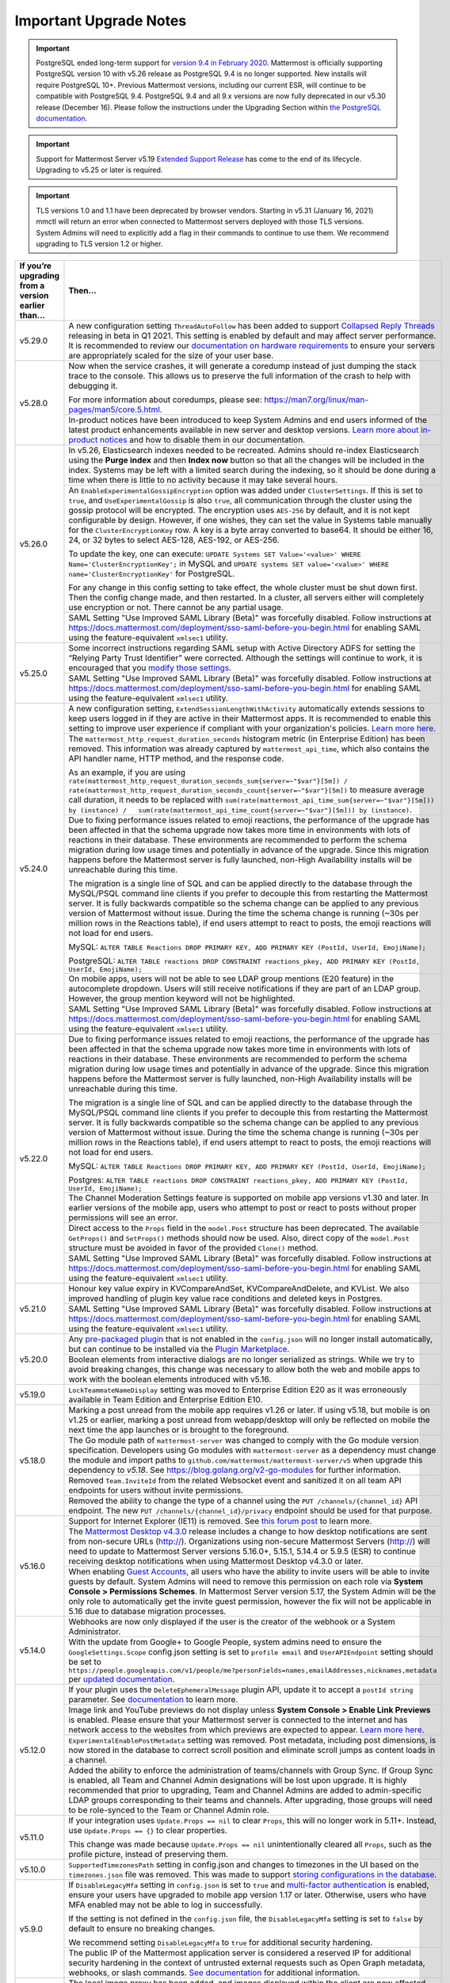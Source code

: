 Important Upgrade Notes
=======================

.. important::
   PostgreSQL ended long-term support for `version 9.4 in February 2020 <https://www.postgresql.org/support/versioning>`_. Mattermost is officially supporting PostgreSQL version 10 with v5.26 release as PostgreSQL 9.4 is no longer supported. New installs will require PostgreSQL 10+. Previous Mattermost versions, including our current ESR, will continue to be compatible with PostgreSQL 9.4. PostgreSQL 9.4 and all 9.x versions are now fully deprecated in our v5.30 release (December 16). Please follow the instructions under the Upgrading Section within `the PostgreSQL documentation <https://www.postgresql.org/support/versioning/>`_.
   
.. important::
   Support for Mattermost Server v5.19 `Extended Support Release <https://docs.mattermost.com/administration/extended-support-release.html>`_ has come to the end of its lifecycle. Upgrading to v5.25 or later is required.

.. important::
   TLS versions 1.0 and 1.1 have been deprecated by browser vendors. Starting in v5.31 (January 16, 2021) mmctl will return an error when connected to Mattermost servers deployed with those TLS versions. System Admins will need to explicitly add a flag in their commands to continue to use them. We recommend upgrading to TLS version 1.2 or higher.

+----------------------------------------------------+------------------------------------------------------------------------------------------------------------------------------------------------------------------+
| If you’re upgrading from a version earlier than... | Then...                                                                                                                                                          |
+====================================================+==================================================================================================================================================================+
| v5.29.0                                            | A new configuration setting ``ThreadAutoFollow`` has been added to support `Collapsed Reply Threads                                                              |
|                                                    | <https://docs.google.com/presentation/d/1QSrPws3N8AMSjVyOKp15FKT7O0fGMSx8YidjSDS4Wng/edit#slide=id.g2f0aecc189_0_245>`_ releasing in beta in Q1 2021. This       |
|                                                    | setting is enabled by default and may affect server performance. It is recommended to review our `documentation on hardware requirements                         |
|                                                    | <https://docs.mattermost.com/install/requirements.html#hardware-requirements>`_ to ensure your servers are appropriately scaled for the size of your user base.  |                                                                                                          
+----------------------------------------------------+------------------------------------------------------------------------------------------------------------------------------------------------------------------+
| v5.28.0                                            | Now when the service crashes, it will generate a coredump instead of just dumping the stack trace to the console. This allows us to preserve the full            |
|                                                    | information of the crash to help with debugging it.                                                                                                              |
|                                                    |                                                                                                                                                                  |
|                                                    | For more information about coredumps, please see: https://man7.org/linux/man-pages/man5/core.5.html.                                                             |
|                                                    +----------------------------------------------------+-------------------------------------------------------------------------------------------------------------+
|                                                    | In-product notices have been introduced to keep System Admins and end users informed of the latest product enhancements available in new server and desktop      | 
|                                                    | versions. `Learn more about in-product notices <https://docs.mattermost.com/administration/notices.html>`_ and how to disable them in our documentation.         |
+----------------------------------------------------+------------------------------------------------------------------------------------------------------------------------------------------------------------------+
| v5.26.0                                            | In v5.26, Elasticsearch indexes needed to be recreated. Admins should re-index Elasticsearch using the **Purge index** and then **Index now** button so that all |
|                                                    | the changes will be included in the index. Systems may be left with a limited search during the indexing, so it should be done during a time when there is       |
|                                                    | little to no activity because it may take several hours.                                                                                                         |
|                                                    +----------------------------------------------------+-------------------------------------------------------------------------------------------------------------+
|                                                    | An ``EnableExperimentalGossipEncryption`` option was added under ``ClusterSettings``. If this is set to ``true``, and ``UseExperimentalGossip`` is also ``true``,| 
|                                                    | all communication through the cluster using the gossip protocol will be encrypted. The encryption uses ``AES-256`` by default, and it is not kept configurable   |
|                                                    | by design. However, if one wishes, they can set the value in Systems table manually for the ``ClusterEncryptionKey`` row. A key is a byte array converted to     |
|                                                    | base64. It should be either 16, 24, or 32 bytes to select AES-128, AES-192, or AES-256.                                                                          |
|                                                    |                                                                                                                                                                  |
|                                                    | To update the key, one can execute:                                                                                                                              |
|                                                    | ``UPDATE Systems SET Value='<value>' WHERE Name='ClusterEncryptionKey';`` in MySQL and                                                                           |
|                                                    | ``UPDATE systems SET value='<value>' WHERE name='ClusterEncryptionKey'`` for PostgreSQL.                                                                         |
|                                                    |                                                                                                                                                                  |
|                                                    | For any change in this config setting to take effect, the whole cluster must be shut down first. Then the config change made, and then restarted. In a cluster,  |
|                                                    | all servers either will completely use encryption or not. There cannot be any partial usage.                                                                     |
|                                                    +------------------------------------------------------------------------------------------------------------------------------------------------------------------+
|                                                    | SAML Setting "Use Improved SAML Library (Beta)" was forcefully disabled. Follow instructions at                                                                  |
|                                                    | https://docs.mattermost.com/deployment/sso-saml-before-you-begin.html for enabling SAML using the feature-equivalent ``xmlsec1`` utility.                        |
+----------------------------------------------------+------------------------------------------------------------------------------------------------------------------------------------------------------------------+
| v5.25.0                                            | Some incorrect instructions regarding SAML setup with Active Directory ADFS for setting the “Relying Party Trust Identifier” were corrected. Although the        |
|                                                    | settings will continue to work, it is encouraged that you                                                                                                        |
|                                                    | `modify those settings <https://docs.mattermost.com/deployment/sso-saml-adfs-msws2016.html#add-a-relying-party-trust>`_.                                         | 
|                                                    +------------------------------------------------------------------------------------------------------------------------------------------------------------------+
|                                                    | SAML Setting "Use Improved SAML Library (Beta)" was forcefully disabled. Follow instructions at                                                                  |
|                                                    | https://docs.mattermost.com/deployment/sso-saml-before-you-begin.html for enabling SAML using the feature-equivalent ``xmlsec1`` utility.                        |
+----------------------------------------------------+------------------------------------------------------------------------------------------------------------------------------------------------------------------+
| v5.24.0                                            | A new configuration setting, ``ExtendSessionLengthWithActivity`` automatically extends sessions to keep users logged in if they are active in their Mattermost   |
|                                                    | apps. It is recommended to enable this setting to improve user experience if compliant with your organization's policies.                                        |
|                                                    | `Learn more here <https://mattermost.com/blog/session-expiry-experience>`_.                                                                                      |
|                                                    +----------------------------------------------------+-------------------------------------------------------------------------------------------------------------+
|                                                    | The ``mattermost_http_request_duration_seconds`` histogram metric (in Enterprise Edition) has been removed. This information was already captured by             |
|                                                    | ``mattermost_api_time``, which also contains the API handler name, HTTP method, and the response code.                                                           |
|                                                    |                                                                                                                                                                  |
|                                                    | As an example, if you are using                                                                                                                                  |
|                                                    | ``rate(mattermost_http_request_duration_seconds_sum{server=~"$var"}[5m]) /   rate(mattermost_http_request_duration_seconds_count{server=~"$var"}[5m])``          |
|                                                    | to measure average call duration, it needs to be replaced with                                                                                                   |
|                                                    | ``sum(rate(mattermost_api_time_sum{server=~"$var"}[5m])) by (instance) /   sum(rate(mattermost_api_time_count{server=~"$var"}[5m])) by (instance)``.             |
|                                                    +----------------------------------------------------+-------------------------------------------------------------------------------------------------------------+
|                                                    | Due to fixing performance issues related to emoji reactions, the performance of the upgrade has been affected in that the schema upgrade now takes more time in  |
|                                                    | environments with lots of reactions in their database. These environments are recommended to perform the schema migration during low usage times and potentially |
|                                                    | in advance of the upgrade. Since this migration happens before the Mattermost server is fully launched, non-High Availability installs will be unreachable       |
|                                                    | during this time.                                                                                                                                                |          
|                                                    |                                                                                                                                                                  |
|                                                    | The migration is a single line of SQL and can be applied directly to the database through the MySQL/PSQL command line clients if you prefer to decouple this     |
|                                                    | from restarting the Mattermost server. It is fully backwards compatible so the schema change can be applied to any previous version of Mattermost without issue. |
|                                                    | During the time the schema change is running (~30s per million rows in the Reactions table), if end users attempt to react to posts, the emoji reactions will    | 
|                                                    | not load for end users.                                                                                                                                          |
|                                                    |                                                                                                                                                                  |
|                                                    | MySQL: ``ALTER TABLE Reactions DROP PRIMARY KEY, ADD PRIMARY KEY (PostId, UserId, EmojiName);``                                                                  |
|                                                    |                                                                                                                                                                  |
|                                                    | PostgreSQL: ``ALTER TABLE reactions DROP CONSTRAINT reactions_pkey, ADD PRIMARY KEY (PostId, UserId, EmojiName);``                                               |
|                                                    +------------------------------------------------------------------------------------------------------------------------------------------------------------------+                                                  
|                                                    | On mobile apps, users will not be able to see LDAP group mentions (E20 feature) in the autocomplete dropdown. Users will still receive notifications if they are |
|                                                    | part of an LDAP group. However, the group mention keyword will not be highlighted.                                                                               |  
|                                                    +------------------------------------------------------------------------------------------------------------------------------------------------------------------+
|                                                    | SAML Setting "Use Improved SAML Library (Beta)" was forcefully disabled. Follow instructions at                                                                  |
|                                                    | https://docs.mattermost.com/deployment/sso-saml-before-you-begin.html for enabling SAML using the feature-equivalent ``xmlsec1`` utility.                        |
+----------------------------------------------------+------------------------------------------------------------------------------------------------------------------------------------------------------------------+
| v5.22.0                                            | Due to fixing performance issues related to emoji reactions, the performance of the upgrade has been affected in that the schema upgrade now takes more time in  |
|                                                    | environments with lots of reactions in their database. These environments are recommended to perform the schema migration during low usage times and potentially |
|                                                    | in advance of the upgrade. Since this migration happens before the Mattermost server is fully launched, non-High Availability installs will be unreachable       |
|                                                    | during this time.                                                                                                                                                |          
|                                                    |                                                                                                                                                                  |
|                                                    | The migration is a single line of SQL and can be applied directly to the database through the MySQL/PSQL command line clients if you prefer to decouple this     |
|                                                    | from restarting the Mattermost server. It is fully backwards compatible so the schema change can be applied to any previous version of Mattermost without issue. |
|                                                    | During the time the schema change is running (~30s per million rows in the Reactions table), if end users attempt to react to posts, the emoji reactions will    | 
|                                                    | not load for end users.                                                                                                                                          |
|                                                    |                                                                                                                                                                  |
|                                                    | MySQL: ``ALTER TABLE Reactions DROP PRIMARY KEY, ADD PRIMARY KEY (PostId, UserId, EmojiName);``                                                                  |
|                                                    |                                                                                                                                                                  |
|                                                    | Postgres: ``ALTER TABLE reactions DROP CONSTRAINT reactions_pkey, ADD PRIMARY KEY (PostId, UserId, EmojiName);``                                                 |
|                                                    +------------------------------------------------------------------------------------------------------------------------------------------------------------------+
|                                                    | The Channel Moderation Settings feature is supported on mobile app versions v1.30 and later. In earlier versions of the mobile app, users who attempt to post or |
|                                                    | react to posts without proper permissions will see an error.                                                                                                     |
|                                                    +------------------------------------------------------------------------------------------------------------------------------------------------------------------+
|                                                    | Direct access to the ``Props`` field in the ``model.Post`` structure has been deprecated. The available ``GetProps()`` and ``SetProps()`` methods should now be  |
|                                                    | used. Also, direct copy of the ``model.Post`` structure must be avoided in favor of the provided ``Clone()`` method.                                             |
|                                                    +------------------------------------------------------------------------------------------------------------------------------------------------------------------+
|                                                    | SAML Setting "Use Improved SAML Library (Beta)" was forcefully disabled. Follow instructions at                                                                  |
|                                                    | https://docs.mattermost.com/deployment/sso-saml-before-you-begin.html for enabling SAML using the feature-equivalent ``xmlsec1`` utility.                        |
+----------------------------------------------------+------------------------------------------------------------------------------------------------------------------------------------------------------------------+
| v5.21.0                                            | Honour key value expiry in KVCompareAndSet, KVCompareAndDelete, and KVList. We also improved handling of plugin key value race conditions and deleted keys in    |
|                                                    | Postgres.                                                                                                                                                        |
|                                                    +------------------------------------------------------------------------------------------------------------------------------------------------------------------+
|                                                    | SAML Setting "Use Improved SAML Library (Beta)" was forcefully disabled. Follow instructions at                                                                  |
|                                                    | https://docs.mattermost.com/deployment/sso-saml-before-you-begin.html for enabling SAML using the feature-equivalent ``xmlsec1`` utility.                        |
+----------------------------------------------------+------------------------------------------------------------------------------------------------------------------------------------------------------------------+
| v5.20.0                                            | Any `pre-packaged plugin <https://docs.mattermost.com/administration/plugins.html#pre-packaged-plugins>`_ that is not enabled in the ``config.json`` will no     |
|                                                    | longer install automatically, but can continue to be installed via the                                                                                           |
|                                                    | `Plugin Marketplace <https://docs.mattermost.com/administration/plugins.html#plugin-marketplace>`_.                                                              | 
|                                                    +------------------------------------------------------------------------------------------------------------------------------------------------------------------+
|                                                    | Boolean elements from interactive dialogs are no longer serialized as strings. While we try to avoid breaking changes, this change was necessary to allow        |
|                                                    | both the web and mobile apps to work with the boolean elements introduced with v5.16.                                                                            |
+----------------------------------------------------+------------------------------------------------------------------------------------------------------------------------------------------------------------------+
| v5.19.0                                            | ``LockTeammateNameDisplay`` setting was moved to Enterprise Edition E20 as it was erroneously available in Team Edition and Enterprise Edition E10.              |
+----------------------------------------------------+------------------------------------------------------------------------------------------------------------------------------------------------------------------+
| v5.18.0                                            | Marking a post unread from the mobile app requires v1.26 or later. If using v5.18, but mobile is on v1.25 or earlier, marking a post unread from webapp/desktop  |
|                                                    | will only be reflected on mobile the next time the app launches or is brought to the foreground.                                                                 |
|                                                    +------------------------------------------------------------------------------------------------------------------------------------------------------------------+
|                                                    | The Go module path of ``mattermost-server`` was changed to comply with the Go module version specification. Developers using Go modules with                     |
|                                                    | ``mattermost-server`` as a dependency must change the module and import paths to ``github.com/mattermost/mattermost-server/v5`` when upgrade this dependency     |
|                                                    | to `v5.18`. See `<https://blog.golang.org/v2-go-modules>`__ for further information.                                                                             |
|                                                    +------------------------------------------------------------------------------------------------------------------------------------------------------------------+
|                                                    | Removed ``Team.InviteId`` from the related Websocket event and sanitized it on all team API endpoints for users without invite permissions.                      |
|                                                    +------------------------------------------------------------------------------------------------------------------------------------------------------------------+
|                                                    | Removed the ability to change the type of a channel using the ``PUT /channels/{channel_id}`` API endpoint. The new ``PUT /channels/{channel_id}/privacy``        |
|                                                    | endpoint should be used for that purpose.                                                                                                                        |
+----------------------------------------------------+------------------------------------------------------------------------------------------------------------------------------------------------------------------+
| v5.16.0                                            | Support for Internet Explorer (IE11) is removed. See                                                                                                             |
|                                                    | `this forum post <https://forum.mattermost.org/t/mattermost-is-dropping-support-for-internet-explorer-ie11-in-v5-16/7575>`__ to learn more.                      |
|                                                    +------------------------------------------------------------------------------------------------------------------------------------------------------------------+
|                                                    | The `Mattermost Desktop v4.3.0 <https://github.com/mattermost/desktop/blob/master/CHANGELOG.md>`_ release includes a change to how desktop notifications are sent|
|                                                    | from non-secure URLs (http://). Organizations using non-secure Mattermost Servers (http://) will need to update to Mattermost Server versions 5.16.0+, 5.15.1,   |
|                                                    | 5.14.4 or 5.9.5 (ESR) to continue receiving desktop notifications when using Mattermost Desktop v4.3.0 or later.                                                 | 
|                                                    +------------------------------------------------------------------------------------------------------------------------------------------------------------------+
|                                                    | When enabling `Guest Accounts <https://docs.mattermost.com/deployment/guest-accounts.html>`_, all users who have the ability to invite users will be able to     |
|                                                    | invite guests by default. System Admins will need to remove this permission on each role via **System Console > Permissions Schemes**.  In Mattermost Server     |
|                                                    | version 5.17, the System Admin will be the only role to automatically get the invite guest permission, however the fix will not be applicable in 5.16 due to     |
|                                                    | database migration processes.                                                                                                                                    |
+----------------------------------------------------+------------------------------------------------------------------------------------------------------------------------------------------------------------------+
| v5.14.0                                            | Webhooks are now only displayed if the user is the creator of the webhook or a System Administrator.                                                             |
|                                                    +------------------------------------------------------------------------------------------------------------------------------------------------------------------+
|                                                    | With the update from Google+ to Google People, system admins need to ensure the ``GoogleSettings.Scope`` config.json setting is set to ``profile email`` and     |
|                                                    | ``UserAPIEndpoint`` setting should be set to ``https://people.googleapis.com/v1/people/me?personFields=names,emailAddresses,nicknames,metadata`` per             |
|                                                    | `updated documentation <https://docs.mattermost.com/deployment/sso-google.html>`_.                                                                               |              
+----------------------------------------------------+------------------------------------------------------------------------------------------------------------------------------------------------------------------+
| v5.12.0                                            | If your plugin uses the ``DeleteEphemeralMessage`` plugin API, update it to accept a ``postId string`` parameter.                                                |
|                                                    | See `documentation <https://developers.mattermost.com/extend/plugins/server/reference/#API.DeleteEphemeralPost>`_ to learn more.                                 |
|                                                    +------------------------------------------------------------------------------------------------------------------------------------------------------------------+                               
|                                                    | Image link and YouTube previews do not display unless **System Console > Enable Link Previews** is enabled. Please ensure that your Mattermost server is         |
|                                                    | connected to the internet and has network access to the websites from which previews are expected to appear.                                                     |
|                                                    | `Learn more here <https://forum.mattermost.org/t/link-previews-managed-server-side-in-v5-12-and-later/7712>`_.                                                   | 
|                                                    +------------------------------------------------------------------------------------------------------------------------------------------------------------------+
|                                                    | ``ExperimentalEnablePostMetadata`` setting was removed. Post metadata, including post dimensions, is now stored in the database to correct scroll position and   |
|                                                    | eliminate scroll jumps as content loads in a channel.                                                                                                            |
|                                                    +------------------------------------------------------------------------------------------------------------------------------------------------------------------+
|                                                    | Added the ability to enforce the administration of teams/channels with Group Sync. If Group Sync is enabled, all Team and Channel Admin designations will be     |
|                                                    | lost upon upgrade. It is highly recommended that prior to upgrading, Team and Channel Admins are added to admin-specific LDAP groups corresponding to their      |
|                                                    | teams and channels. After upgrading, those groups will need to be role-synced to the Team or Channel Admin role.                                                 |
+----------------------------------------------------+------------------------------------------------------------------------------------------------------------------------------------------------------------------+
| v5.11.0                                            | If your integration uses ``Update.Props == nil`` to clear ``Props``, this will no longer work in 5.11+. Instead, use ``Update.Props == {}`` to clear properties. |
|                                                    |                                                                                                                                                                  |
|                                                    | This change was made because ``Update.Props == nil`` unintentionally cleared all ``Props``, such as the profile picture, instead of preserving them.             |
+----------------------------------------------------+------------------------------------------------------------------------------------------------------------------------------------------------------------------+
| v5.10.0                                            | ``SupportedTimezonesPath`` setting in config.json and changes to timezones in the UI based on the ``timezones.json`` file was removed. This was made to support  |
|                                                    | `storing configurations in the database <https://docs.mattermost.com/administration/config-in-database.html#configuration-in-the-mattermost-database>`_.         |
+----------------------------------------------------+------------------------------------------------------------------------------------------------------------------------------------------------------------------+
| v5.9.0                                             | If ``DisableLegacyMfa`` setting in ``config.json`` is set to ``true`` and `multi-factor authentication <https://docs.mattermost.com/deployment/auth.html>`_ is   |
|                                                    | enabled, ensure your users have upgraded to mobile app version 1.17 or later. Otherwise, users who have MFA enabled may not be able to log in successfully.      |
|                                                    |                                                                                                                                                                  |
|                                                    | If the setting is not defined in the ``config.json`` file, the ``DisableLegacyMfa`` setting is set to ``false`` by default to ensure no breaking changes.        |
|                                                    |                                                                                                                                                                  |
|                                                    | We recommend setting ``DisableLegacyMfa`` to ``true`` for additional security hardening.                                                                         |
|                                                    +------------------------------------------------------------------------------------------------------------------------------------------------------------------+
|                                                    | The public IP of the Mattermost application server is considered a reserved IP for additional security hardening in the context of untrusted external requests   |
|                                                    | such as Open Graph metadata, webhooks, or slash commands.                                                                                                        |
|                                                    | `See documentation <https://docs.mattermost.com/administration/config-settings.html#allow-untrusted-internal-connections-to>`_ for additional information.       |
+----------------------------------------------------+------------------------------------------------------------------------------------------------------------------------------------------------------------------+
| v5.8.0                                             | The local image proxy has been added, and images displayed within the client are now affected by the ``AllowUntrustedInternalConnections`` setting.              |
|                                                    | `See documentation <https://docs.mattermost.com/administration/image-proxy.html#local-image-proxy>`_ for more details if you have trouble loading images.        |
+----------------------------------------------------+------------------------------------------------------------------------------------------------------------------------------------------------------------------+
| v5.6.0                                             | Built-in WebRTC is removed. See `here for more details <https://forum.mattermost.org/t/built-in-webrtc-video-and-audio-calls-removed-in-v5-6-                    | 
|                                                    | in-favor-of-open-source-plugins/5998>`__.                                                                                                                        |
|                                                    +------------------------------------------------------------------------------------------------------------------------------------------------------------------+
|                                                    | If ``EnablePublicChannelsMaterialization`` setting in ``config.json`` is set to ``false``, an offline migration prior to upgrade may be required to synchronize  |
|                                                    | the materialized table for public channels to increase channel search performance in the channel switcher (CTRL/CMD+K), channel autocomplete (~), and elsewhere  |
|                                                    | in the UI. Use the following steps:                                                                                                                              |
|                                                    |                                                                                                                                                                  |
|                                                    | 1. Shut down your application servers.                                                                                                                           |
|                                                    | 2. Connect to your Mattermost database.                                                                                                                          |
|                                                    | 3. Execute the following queries:                                                                                                                                |
|                                                    |                                                                                                                                                                  |
|                                                    | .. code-block:: SQL                                                                                                                                              |
|                                                    |                                                                                                                                                                  |
|                                                    |   DELETE FROM PublicChannels;                                                                                                                                    |
|                                                    |   INSERT INTO PublicChannels                                                                                                                                     |
|                                                    |       (Id, DeleteAt, TeamId, DisplayName, Name, Header, Purpose)                                                                                                 |
|                                                    |   SELECT                                                                                                                                                         |
|                                                    |       c.Id, c.DeleteAt, c.TeamId, c.DisplayName, c.Name, c.Header, c.Purpose                                                                                     |
|                                                    |   FROM                                                                                                                                                           |
|                                                    |       Channels c                                                                                                                                                 |
|                                                    |   WHERE                                                                                                                                                          |
|                                                    |       c.Type = 'O';                                                                                                                                              |
|                                                    |                                                                                                                                                                  |
|                                                    | The queries above rebuild the materialized ``PublicChannels`` table without modifying the authoritative ``Channels`` table.                                      |
|                                                    |                                                                                                                                                                  |
|                                                    | Note that this migration is not required if the experimental ``PublicChannels`` feature was never disabled. This feature launched in Mattermost v5.4 with a      |
|                                                    | temporary flag to disable should an issue arise, but nothing prompted doing so. If you did not modify this setting, there is no need to perform this migration.  |
+----------------------------------------------------+------------------------------------------------------------------------------------------------------------------------------------------------------------------+
| v5.4.0                                             | Mattermost mobile app version 1.13+ is required. File uploads will fail on earlier mobile app versions.                                                          |                                        
|                                                    +------------------------------------------------------------------------------------------------------------------------------------------------------------------+
|                                                    | In certain upgrade scenarios the new **Allow Team Administrators to edit others posts** setting under **General** then **Users and Teams** may be                |
|                                                    | set to **True** while the Mattermost default in 5.1 and earlier and with new 5.4+ installations is **False**.                                                    |
+----------------------------------------------------+------------------------------------------------------------------------------------------------------------------------------------------------------------------+
| v5.3.0                                             | Those servers with Elasticsearch enabled will notice that hashtag search is case-sensitive.                                                                      |                                        
+----------------------------------------------------+------------------------------------------------------------------------------------------------------------------------------------------------------------------+
| v5.2.0                                             | Those servers upgrading from v4.1 - v4.4 directly to v5.2 or later and have Jira enabled will need to re-enable the Jira plugin after an upgrade.                |                                        
+----------------------------------------------------+------------------------------------------------------------------------------------------------------------------------------------------------------------------+
| v5.1.0                                             | ``mattermost export`` CLI command is renamed to ``mattermost export schedule``. Make sure to update your scripts if you use this command.                        |                                        
+----------------------------------------------------+------------------------------------------------------------------------------------------------------------------------------------------------------------------+
| v5.0.0                                             | All API v3 endpoints are removed. `See documentation <https://api.mattermost.com/#tag/APIv3-Deprecation>`__ to learn how to migrate your integrations to API v4. |
|                                                    +------------------------------------------------------------------------------------------------------------------------------------------------------------------+
|                                                    | ``platform`` binary is renamed to ``mattermost`` for a clearer install and upgrade experience. You should point your ``systemd`` service file at the new         |
|                                                    | ``mattermost`` binary. All command line tools, including the bulk loading tool and developer tools, are also be renamed from ``platform`` to ``mattermost``.     |
|                                                    +------------------------------------------------------------------------------------------------------------------------------------------------------------------+
|                                                    | A Mattermost user setting to configure desktop notification duration in **Account Settings > Notifications > Desktop Notifications** is removed.                 |
|                                                    +------------------------------------------------------------------------------------------------------------------------------------------------------------------+
|                                                    | Slash commands configured to receive a GET request will have the payload being encoded in the query string instead of receiving it in the body of the request,   |
|                                                    | consistent with standard HTTP requests. Although unlikely, this could break custom slash commands that use GET requests incorrectly.                             |
|                                                    +------------------------------------------------------------------------------------------------------------------------------------------------------------------+
|                                                    | A new ``config.json`` setting to whitelist types of protocols for auto-linking will be added.                                                                    |
|                                                    | If you rely on custom protocols auto-linking in Mattermost, whitelist them in ``config.json`` before upgrading.                                                  |
|                                                    +------------------------------------------------------------------------------------------------------------------------------------------------------------------+
|                                                    | A new ``config.json`` setting to disable the `permanent APIv4 delete team parameter                                                                              |
|                                                    | <https://api.mattermost.com/#tag/teams%2Fpaths%2F~1teams~1%7Bteam_id%7D%2Fput>`__ is added. The setting will be off by default for all new and existing          |
|                                                    | installs, except those deployed on GitLab Omnibus. If you reply on the APIv4 parameter, enable the setting in ``config.json`` before upgrading.                  |
|                                                    +------------------------------------------------------------------------------------------------------------------------------------------------------------------+
|                                                    | An unused ``ExtraUpdateAt`` field will be removed from the channel modal.                                                                                        |
|                                                    +------------------------------------------------------------------------------------------------------------------------------------------------------------------+
|                                                    | This release includes support for post messages longer than the default of 4000 characters, but may require a manual database migration. This migration is       |
|                                                    | entirely optional, and need only be done if you want to enable post messages up to 16383 characters. For many installations, no migration will be required, or   |
|                                                    | the old limit remains sufficient.                                                                                                                                |
|                                                    |                                                                                                                                                                  |
|                                                    | To check your current post limit after upgrading to 5.0.0, look for a log message on startup:                                                                    |
|                                                    |                                                                                                                                                                  |
|                                                    |     [2018/03/27 09:08:00 EDT] [INFO] Post.Message supports at most 16383 characters (65535 bytes)                                                                |
|                                                    |                                                                                                                                                                  |
|                                                    | As of 5.0.0, the maximum post message size is 16383 (multi-byte) characters. If your logs show a number less than this limit and you want to enable longer       |
|                                                    | post messages, you will need to manually migrate your database as described below. This migration can be slow for larger ``Posts`` tables, so it's best to       |
|                                                    | schedule this upgrade during off-peak hours.                                                                                                                     |
|                                                    |                                                                                                                                                                  |
|                                                    | To migrate a MySQL database, connect to your database and run the following:                                                                                     |
|                                                    |                                                                                                                                                                  |
|                                                    |   ALTER TABLE Posts MODIFY COLUMN Message TEXT;                                                                                                                  |
|                                                    |                                                                                                                                                                  |
|                                                    | To migrate a PostgreSQL database, connect to your database and run the following:                                                                                |
|                                                    |                                                                                                                                                                  |
|                                                    |   ALTER TABLE Posts ALTER COLUMN Message TYPE VARCHAR(65535);                                                                                                    |
|                                                    |                                                                                                                                                                  |
|                                                    | Restart your Mattermost instances.                                                                                                                               |
|                                                    +------------------------------------------------------------------------------------------------------------------------------------------------------------------+
|                                                    | Deployments on Enterprise E20 will need to enable ``RunJobs`` in the ``config.json`` and allow the permissions migration to complete before using `Team          |
|                                                    | Override Schemes <https://docs.mattermost.com/deployment/advanced-permissions.html>`__.                                                                          |
+----------------------------------------------------+------------------------------------------------------------------------------------------------------------------------------------------------------------------+
| v4.10.0                                            | Old email invitation links will no longer work due to a bug fix where teams could be re-joined via the link.                                                     |
|                                                    | Team invite links copied from the Team Invite Link dialog, password reset links and email verification links are not affected and are still valid.               |
|                                                    +------------------------------------------------------------------------------------------------------------------------------------------------------------------+
|                                                    | Server logs written to **System Console > Logs** and to the ``mattermost.log`` file specified in **System Console > Logging > File Log Directory**               |
|                                                    | now use JSON formatting. If you have built a tool that parses the server logs and sends them to an external system, make sure it supports the JSON format.       |
|                                                    +------------------------------------------------------------------------------------------------------------------------------------------------------------------+
|                                                    | Team icons with transparency will be filled with a white background in the Team sidebar.                                                                         |
|                                                    +------------------------------------------------------------------------------------------------------------------------------------------------------------------+
|                                                    | Those servers with SAML authentication enabled should upgrade during non-peak hours. SAML email addresses are migrated to lowercase to prevent login issues,     |
|                                                    | which could result in longer than usual upgrade time.                                                                                                            |
|                                                    +------------------------------------------------------------------------------------------------------------------------------------------------------------------+
|                                                    | If you use PostgreSQL database and the password contains special characters (e.g. ``[]``), escape them in your password, e.g., xxx[]xxx will be xxx%5B%5Dxxx.    |
+----------------------------------------------------+------------------------------------------------------------------------------------------------------------------------------------------------------------------+
| v4.9.0                                             | To improve the production use of Mattermost with Docker, the Docker image is now running a as non-root user and listening on port 8000. Please read the          |
|                                                    | `upgrade instructions <https://github.com/mattermost/mattermost-docker#upgrading-mattermost-to-49>`__ for important changes to existing installations.           |
|                                                    +------------------------------------------------------------------------------------------------------------------------------------------------------------------+
|                                                    | Several configuration settings have been migrated to roles in the database and changing their ``config.json`` values no longer takes effect. These permissions   |
|                                                    | can still be modified by their respective System Console settings as before. The affected ``config.json`` settings are:                                          |
|                                                    |                                                                                                                                                                  |
|                                                    | ``RestrictPublicChannelManagement``,                                                                                                                             |
|                                                    | ``RestrictPrivateChannelManagement``,                                                                                                                            |
|                                                    | ``RestrictPublicChannelCreation``,                                                                                                                               |
|                                                    | ``RestrictPrivateChannelCreation``,                                                                                                                              |
|                                                    | ``RestrictPublicChannelDeletion``,                                                                                                                               |
|                                                    | ``RestrictPrivateChannelDeletion``,                                                                                                                              |
|                                                    | ``RestrictPrivateChannelManageMembers``,                                                                                                                         |
|                                                    | ``EnableTeamCreation``,                                                                                                                                          |
|                                                    | ``EnableOnlyAdminIntegrations``,                                                                                                                                 |
|                                                    | ``RestrictPostDelete``,                                                                                                                                          |
|                                                    | ``AllowEditPost``,                                                                                                                                               |
|                                                    | ``RestrictTeamInvite``,                                                                                                                                          |
|                                                    | ``RestrictCustomEmojiCreation``.                                                                                                                                 |
|                                                    +------------------------------------------------------------------------------------------------------------------------------------------------------------------+
|                                                    | The behavior of the ``config.json`` setting ``PostEditTimeLimit`` has been updated to accomodate the migration to a roles based permission system.               |
|                                                    | When post editing is permitted, set ``"PostEditTimeLimit": -1`` to allow editing anytime, or set ``"PostEditTimeLimit"`` to a positive integer to restrict       | 
|                                                    | editing time in seconds. If post editing is disabled, this setting does not apply.                                                                               |
|                                                    +------------------------------------------------------------------------------------------------------------------------------------------------------------------+
|                                                    | If using Let's Encrypt without a proxy server, the server will fail to start with an error message unless the `Forward80To443                                    |
|                                                    | <https://docs.mattermost.com/administration/config-settings.html#forward-port-80-to-443>`__ ``config.json`` setting is set to ``true``.                          |
|                                                    |                                                                                                                                                                  |
|                                                    | If forwarding port 80 to 443, the server will fail to start with an error message unless the `ListenAddress                                                      |
|                                                    | <https://docs.mattermost.com/administration/config-settings.html#listen-address>`__ ``config.json`` setting is set to listen on port 443.                        |
+----------------------------------------------------+------------------------------------------------------------------------------------------------------------------------------------------------------------------+
| v4.6.2                                             | If using Let's Encrypt without a proxy server, forward port 80 through a firewall, with the `Forward80To443                                                      |
|                                                    | <https://docs.mattermost.com/administration/config-settings.html#forward-port-80-to-443>`__ ``config.json`` setting set to ``true`` to complete the Let's        |
|                                                    | Encrypt certification.                                                                                                                                           |
+----------------------------------------------------+------------------------------------------------------------------------------------------------------------------------------------------------------------------+
| v4.4.0                                             | Composite database indexes were added to the ``Posts`` table. This may lead to longer ugprade times for servers with more than 1 million messages.               |
|                                                    +------------------------------------------------------------------------------------------------------------------------------------------------------------------+
|                                                    | LDAP sync now depends on email. Make sure all users on your AD/LDAP server have an email address or that their account is deactivated in Mattermost.             |
+----------------------------------------------------+------------------------------------------------------------------------------------------------------------------------------------------------------------------+
| v4.2.0                                             | Mattermost now handles multiple content types for integrations, including plaintext content type. If your integration suddenly prints the JSON payload data      |
|                                                    | instead of rendering the generated message, make sure your integration is returning the ``application/json`` content-type to retain previous behavior.           |
|                                                    +------------------------------------------------------------------------------------------------------------------------------------------------------------------+
|                                                    | By default, user-supplied URLs such as those used for Open Graph metadata, webhooks, or slash commands will no longer be allowed to connect to reserved IP       |
|                                                    | addresses including loopback or link-local addresses used for internal networks.                                                                                 |
|                                                    |                                                                                                                                                                  |
|                                                    | This change may cause private integrations to break in testing environments, which may point to a URL such as http://127.0.0.1:1021/my-command.                  |
|                                                    |                                                                                                                                                                  |
|                                                    | If you point private integrations to such URLs, you may whitelist such domains, IP addresses, or CIDR notations via the                                          |
|                                                    | `AllowedUntrustedInternalConnections config setting <https://docs.mattermost.com/administration/config-settings.html#allow-untrusted-internal-connections-to>`__ |
|                                                    | in your local environment. Although not recommended, you may also whitelist the addresses in your production environments. See                                   |
|                                                    | `documentation to learn more <https://docs.mattermost.com/administration/config-settings.html#allow-untrusted-internal-connections-to>`__.                       |
|                                                    |                                                                                                                                                                  |
|                                                    | Push notification, OAuth 2.0 and WebRTC server URLs are trusted and not affected by this setting.                                                                |
|                                                    +------------------------------------------------------------------------------------------------------------------------------------------------------------------+
|                                                    | Uploaded file attachments are now grouped by day and stored in ``/data/<date-of-upload-as-YYYYMMDD>/teams/...`` of your file storage system.                     |
|                                                    +------------------------------------------------------------------------------------------------------------------------------------------------------------------+
|                                                    | Mattermost `/platform`` repo has been separated to ``/mattermost-webapp`` and ``/mattermost-server``. This may affect you if you have a private fork of the      |
|                                                    | ``/platform`` repo. `More details here <https://forum.mattermost.org/t/mattermost-separating-platform-into-two-repositories-on-september-6th/3708>`__.           |
+----------------------------------------------------+------------------------------------------------------------------------------------------------------------------------------------------------------------------+
| v4.0.0                                             | (High Availability only)                                                                                                                                         |
|                                                    |                                                                                                                                                                  |
|                                                    | You must manually add new items to the ``ClusterSettings`` section of your existing ``config.json``.                                                             |
|                                                    | See the *Upgrading to Version 4.0 and Later* section of :doc:`../deployment/cluster` for details.                                                                |
+----------------------------------------------------+------------------------------------------------------------------------------------------------------------------------------------------------------------------+
| v3.9.0                                             | Old email invitation links, password reset links, and email verification links will no longer work due to a security change.                                     |
|                                                    | Team invite links copied from the Team Invite Link dialog are not affected and are still valid.                                                                  |
+----------------------------------------------------+------------------------------------------------------------------------------------------------------------------------------------------------------------------+
| v3.8.0                                             | A change is required in the proxy configuration.                                                                                                                 |
|                                                    | If you’re using NGINX:                                                                                                                                           |
|                                                    |   1. Open the NGINX configuration file as root. The file is usually ``/etc/nginx/sites-available/mattermost`` but might be different on your system.             |
|                                                    |   2. Locate the line: ``location /api/v3/users/websocket {``                                                                                                     |
|                                                    |   3. Replace the line with ``location ~ /api/v[0-9]+/(users/)?websocket$ {``                                                                                     |
|                                                    | If you are using a proxy other than NGINX, make the equivalent change to that proxy's configuration.                                                             |
|                                                    +------------------------------------------------------------------------------------------------------------------------------------------------------------------+
|                                                    | You need to verify settings in the System Console due to a security-related change.                                                                              |
|                                                    |                                                                                                                                                                  |
|                                                    |   1. Go to the the GENERAL section of the System Console                                                                                                         |
|                                                    |   2. Click **Logging**                                                                                                                                           |
|                                                    |   3. Make sure that the **File Log Directory** field is either empty or has a directory path only. It must not have a filename as part of the path.              |
|                                                    +------------------------------------------------------------------------------------------------------------------------------------------------------------------+
|                                                    | Backwards compatibility with the old CLI tool was removed. If you have any scripts that rely on the old CLI, they must be revised to use the                     |
|                                                    | `new CLI  <../administration/command-line-tools.html>`__.                                                                                                        |
+----------------------------------------------------+------------------------------------------------------------------------------------------------------------------------------------------------------------------+
| v3.6.0                                             | Update the maximum number of files that can be open.                                                                                                             |
|                                                    |                                                                                                                                                                  |
|                                                    | On RHEL6 and Ubuntu 14.04:                                                                                                                                       |
|                                                    |   - Verify that the line ``limit nofile 50000 50000`` is included in the ``/etc/init/mattermost.conf`` file.                                                     |
|                                                    | On RHEL7 and Ubuntu 16.04:                                                                                                                                       |
|                                                    |   - Verify that the line ``LimitNOFILE=49152`` is included in the ``/etc/systemd/system/mattermost.service`` file.                                               |
|                                                    +------------------------------------------------------------------------------------------------------------------------------------------------------------------+
|                                                    | (Enterprise Only)                                                                                                                                                |
|                                                    |                                                                                                                                                                  |
|                                                    | Previous ``config.json`` values for restricting Public and Private channel management will be used as the default values for new settings for restricting        |
|                                                    | Public and Private channel creation and deletion.                                                                                                                |
+----------------------------------------------------+------------------------------------------------------------------------------------------------------------------------------------------------------------------+
| v3.4.0                                             | If public links are enabled, existing public links will no longer be valid. This is because in earlier versions, existing public links were not invalidated      |
|                                                    | when the Public Link Salt was regenerated. You must update any place where you have published these links.                                                       |
+----------------------------------------------------+------------------------------------------------------------------------------------------------------------------------------------------------------------------+
